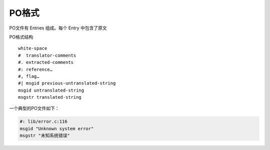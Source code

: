 PO格式
######################

PO文件有 Entries 组成。每个 Entry 中包含了原文

PO格式结构

::

    white-space
    #  translator-comments
    #. extracted-comments
    #: reference…
    #, flag…
    #| msgid previous-untranslated-string
    msgid untranslated-string
    msgstr translated-string


一个典型的PO文件如下：

.. code-block:: po

    #: lib/error.c:116
    msgid "Unknown system error"
    msgstr "未知系统错误"